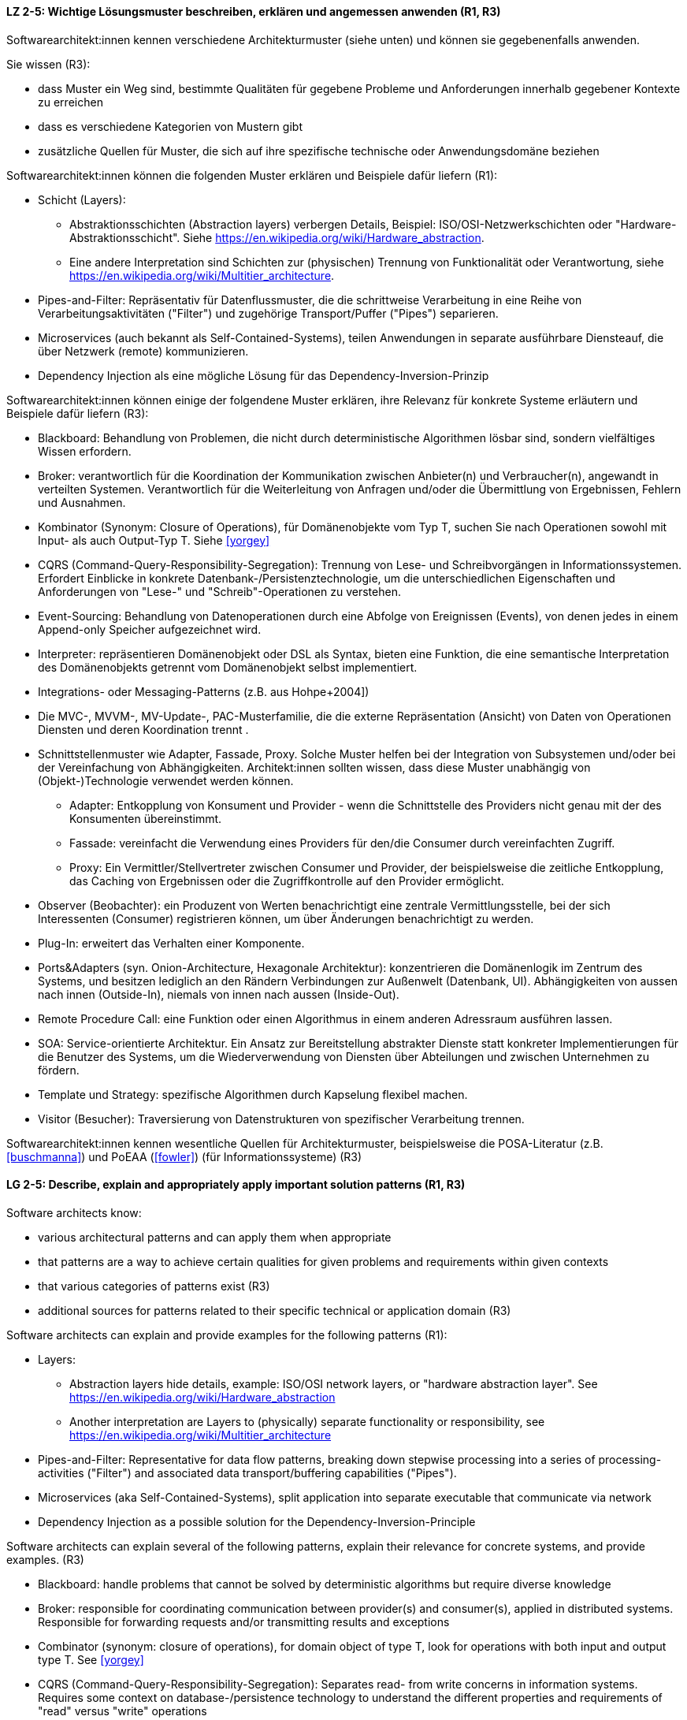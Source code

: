 
// tag::DE[]
[[LZ-2-5]]
==== LZ 2-5: Wichtige Lösungsmuster beschreiben, erklären und angemessen anwenden (R1, R3)


Softwarearchitekt:innen kennen verschiedene Architekturmuster (siehe unten) und können sie gegebenenfalls anwenden.

Sie wissen (R3):

* dass Muster ein Weg sind, bestimmte Qualitäten für gegebene Probleme und Anforderungen innerhalb gegebener Kontexte zu erreichen
* dass es verschiedene Kategorien von Mustern gibt
* zusätzliche Quellen für Muster, die sich auf ihre spezifische technische oder Anwendungsdomäne beziehen


Softwarearchitekt:innen können die folgenden Muster erklären und Beispiele dafür liefern (R1):

* Schicht (Layers):  
** Abstraktionsschichten (Abstraction layers) verbergen Details, Beispiel: ISO/OSI-Netzwerkschichten oder "Hardware-Abstraktionsschicht". Siehe <https://en.wikipedia.org/wiki/Hardware_abstraction>.
** Eine andere Interpretation sind Schichten zur (physischen) Trennung von Funktionalität oder Verantwortung, siehe <https://en.wikipedia.org/wiki/Multitier_architecture>.

* Pipes-and-Filter: Repräsentativ für Datenflussmuster, die die schrittweise Verarbeitung in eine Reihe von Verarbeitungsaktivitäten ("Filter") und zugehörige Transport/Puffer ("Pipes") separieren.
* Microservices (auch bekannt als Self-Contained-Systems), teilen Anwendungen in separate ausführbare Diensteauf, die über Netzwerk (remote) kommunizieren.
* Dependency Injection als eine mögliche Lösung für das Dependency-Inversion-Prinzip 


Softwarearchitekt:innen können einige der folgendene Muster erklären, ihre Relevanz für konkrete Systeme erläutern und Beispiele dafür liefern (R3):
 
* Blackboard: Behandlung von Problemen, die nicht durch deterministische Algorithmen lösbar sind, sondern vielfältiges Wissen erfordern.
* Broker: verantwortlich für die Koordination der Kommunikation zwischen Anbieter(n) und Verbraucher(n), angewandt in verteilten Systemen. Verantwortlich für die Weiterleitung von Anfragen und/oder die Übermittlung von Ergebnissen, Fehlern und Ausnahmen.
* Kombinator (Synonym: Closure of Operations), für Domänenobjekte vom Typ T, suchen Sie nach Operationen sowohl mit Input- als auch Output-Typ T. Siehe <<yorgey>>
* CQRS (Command-Query-Responsibility-Segregation): Trennung von Lese- und Schreibvorgängen in Informationssystemen. Erfordert Einblicke in konkrete Datenbank-/Persistenztechnologie, um die unterschiedlichen Eigenschaften und Anforderungen von "Lese-" und "Schreib"-Operationen zu verstehen.
* Event-Sourcing: Behandlung von Datenoperationen durch eine Abfolge von Ereignissen (Events), von denen jedes in einem Append-only Speicher aufgezeichnet wird.
* Interpreter: repräsentieren Domänenobjekt oder DSL als Syntax, bieten eine Funktion, die eine semantische Interpretation des Domänenobjekts getrennt vom Domänenobjekt selbst implementiert.
* Integrations- oder Messaging-Patterns (z.B. aus Hohpe+2004])
* Die MVC-, MVVM-, MV-Update-, PAC-Musterfamilie, die die externe Repräsentation (Ansicht) von Daten von Operationen Diensten und deren Koordination trennt .
* Schnittstellenmuster wie Adapter, Fassade, Proxy. Solche Muster helfen bei der Integration von Subsystemen und/oder bei der Vereinfachung von Abhängigkeiten. Architekt:innen sollten wissen, dass diese Muster unabhängig von (Objekt-)Technologie verwendet werden können. 
** Adapter: Entkopplung von Konsument und Provider - wenn die Schnittstelle des Providers nicht genau mit der des Konsumenten übereinstimmt. 
** Fassade: vereinfacht die Verwendung eines Providers für den/die Consumer durch vereinfachten Zugriff.
** Proxy: Ein Vermittler/Stellvertreter zwischen Consumer und Provider, der beispielsweise die zeitliche Entkopplung, das Caching von Ergebnissen oder die Zugriffkontrolle auf den Provider ermöglicht.
* Observer (Beobachter): ein Produzent von Werten benachrichtigt eine zentrale Vermittlungsstelle, bei der sich Interessenten (Consumer) registrieren können, um über Änderungen benachrichtigt zu werden.
* Plug-In: erweitert das Verhalten einer Komponente.
* Ports&Adapters (syn. Onion-Architecture, Hexagonale Architektur): konzentrieren die Domänenlogik im Zentrum des Systems, und besitzen lediglich an den Rändern Verbindungen zur Außenwelt (Datenbank, UI). Abhängigkeiten von aussen nach innen (Outside-In), niemals von innen nach aussen (Inside-Out).
* Remote Procedure Call: eine Funktion oder einen Algorithmus in einem anderen Adressraum ausführen lassen.
* SOA: Service-orientierte Architektur. Ein Ansatz zur Bereitstellung abstrakter Dienste statt konkreter Implementierungen für die Benutzer des Systems, um die Wiederverwendung von Diensten über Abteilungen und zwischen Unternehmen zu fördern. 
* Template und Strategy: spezifische Algorithmen durch Kapselung flexibel machen.
* Visitor (Besucher): Traversierung von Datenstrukturen von spezifischer Verarbeitung trennen.


Softwarearchitekt:innen kennen wesentliche Quellen für Architekturmuster, beispielsweise die POSA-Literatur (z.B. <<buschmanna>>) und PoEAA (<<fowler>>) (für Informationssysteme) (R3)

// end::DE[]

// tag::EN[]
[[LG-2-5]]
==== LG 2-5: Describe, explain and appropriately apply important solution patterns (R1, R3)


Software architects know:

* various architectural patterns and can apply them when appropriate
* that patterns are a way to achieve certain qualities for given problems and requirements within given contexts
* that various categories of patterns exist (R3)
* additional sources for patterns related to their specific technical or application domain (R3)


Software architects can explain and provide examples for the following patterns (R1):

* Layers:  
** Abstraction layers hide details, example: ISO/OSI network layers, or "hardware abstraction layer". See https://en.wikipedia.org/wiki/Hardware_abstraction
** Another interpretation are Layers to (physically) separate functionality or responsibility, see https://en.wikipedia.org/wiki/Multitier_architecture

* Pipes-and-Filter: Representative for data flow patterns, breaking down stepwise processing into a series of processing-activities ("Filter") and associated data transport/buffering capabilities ("Pipes").
* Microservices (aka Self-Contained-Systems), split application into separate executable that communicate via network
* Dependency Injection as a possible solution for the Dependency-Inversion-Principle 


Software architects can explain several of the following patterns, explain their relevance for concrete systems, and provide examples. (R3)

* Blackboard: handle problems that cannot be solved by deterministic algorithms but require diverse knowledge
* Broker:  responsible for coordinating communication between provider(s) and consumer(s), applied in distributed systems. Responsible for forwarding requests and/or transmitting results and exceptions
* Combinator (synonym: closure of operations), for domain object of type T, look for operations with both input and output type T. See <<yorgey>>
* CQRS (Command-Query-Responsibility-Segregation): Separates read- from write concerns in information systems. Requires some context on database-/persistence technology to understand the different properties and requirements of "read" versus "write" operations
* Event-Sourcing:  handle operations on data by a sequence of events, each of which is recorded in an append-only store
* Interpreter: represent domain object or DSL as syntax, provide function implementing a semantic interpretation of domain object separately from domain object itself
* Integration and messaging patterns (e.g. from Hohpe+2004])
* The MVC, MVVM, MV-Update, PAC family of patterns, separating external representation (view) from data, services and their coordination
* Interfacing-patterns like Adapter, Facade, Proxy. Such patterns help in integration of subsystems and/or simplification of dependencies. Architects should know that these patterns can be used independent of (object) technology
** Adapter: decouple consumer and provider - where the interface of the provider does not exactly match that of the consumer. The Adapter decouples one party from interface-changes in the other
** Facade: simplifies usage of a provider for consumer(s) by providing simplified access
** Proxy: An intermediate between consumer and provider, enabling temporal decoupling, caching of results, controlling access to the provider etc.
* Observer: a producer of values over time notifies a central switchboards where consumers can register to be notified of them
* Plug-In: extend the behaviour of a component
* Ports&Adapters (syn. Onion-Architecture, Hexagonal-Architecture): concentrate domain logic in the center of the system, have connections to the outside world (database, UI) at the edges, dependencies only outside-in, never inside-out
* Remote Procedure Call: make a function or algorithm execute in a different address space
* SOA: Service-Oriented Architecture. An approach to provide abstract services rather than concrete implementations to users of the system to promote reuse of services across departments and between companies
* Template and Strategy: make specific algorithms flexible by encapsulating them
* Visitor: separate data-structure traversal from specific processing

Software architects know essential sources for architectural patterns, such as POSA (e.g. <<buschmanna>>) and PoEAA (<<fowler>>) (for information systems) (R3).

// end::EN[]

// tag::REMARK[]

[NOTE]
====
GS (August 2019): Added reference for PoEAA, replaced POSA by Buschmann-references
GS (Feb 2019): re-ordered to match priorities.

GS/CL (Jan 2019): significantly shortenend, removed "styles" -> followed RRs' suggestion below.

RR: I’ve seen people differentiate between architecture styles and patterns. I don’t think the difference is important enough to differentiate. I do make a difference between architecture patterns and design patterns, but it’s not always clear if a pattern is an architecture pattern, a design pattern, or both.

I suggest using “architecture-level design patterns” or simply “architecture and design patterns”. – or simply “architecture pattern” / “Architekturmuster”
====
// end::REMARK[]
